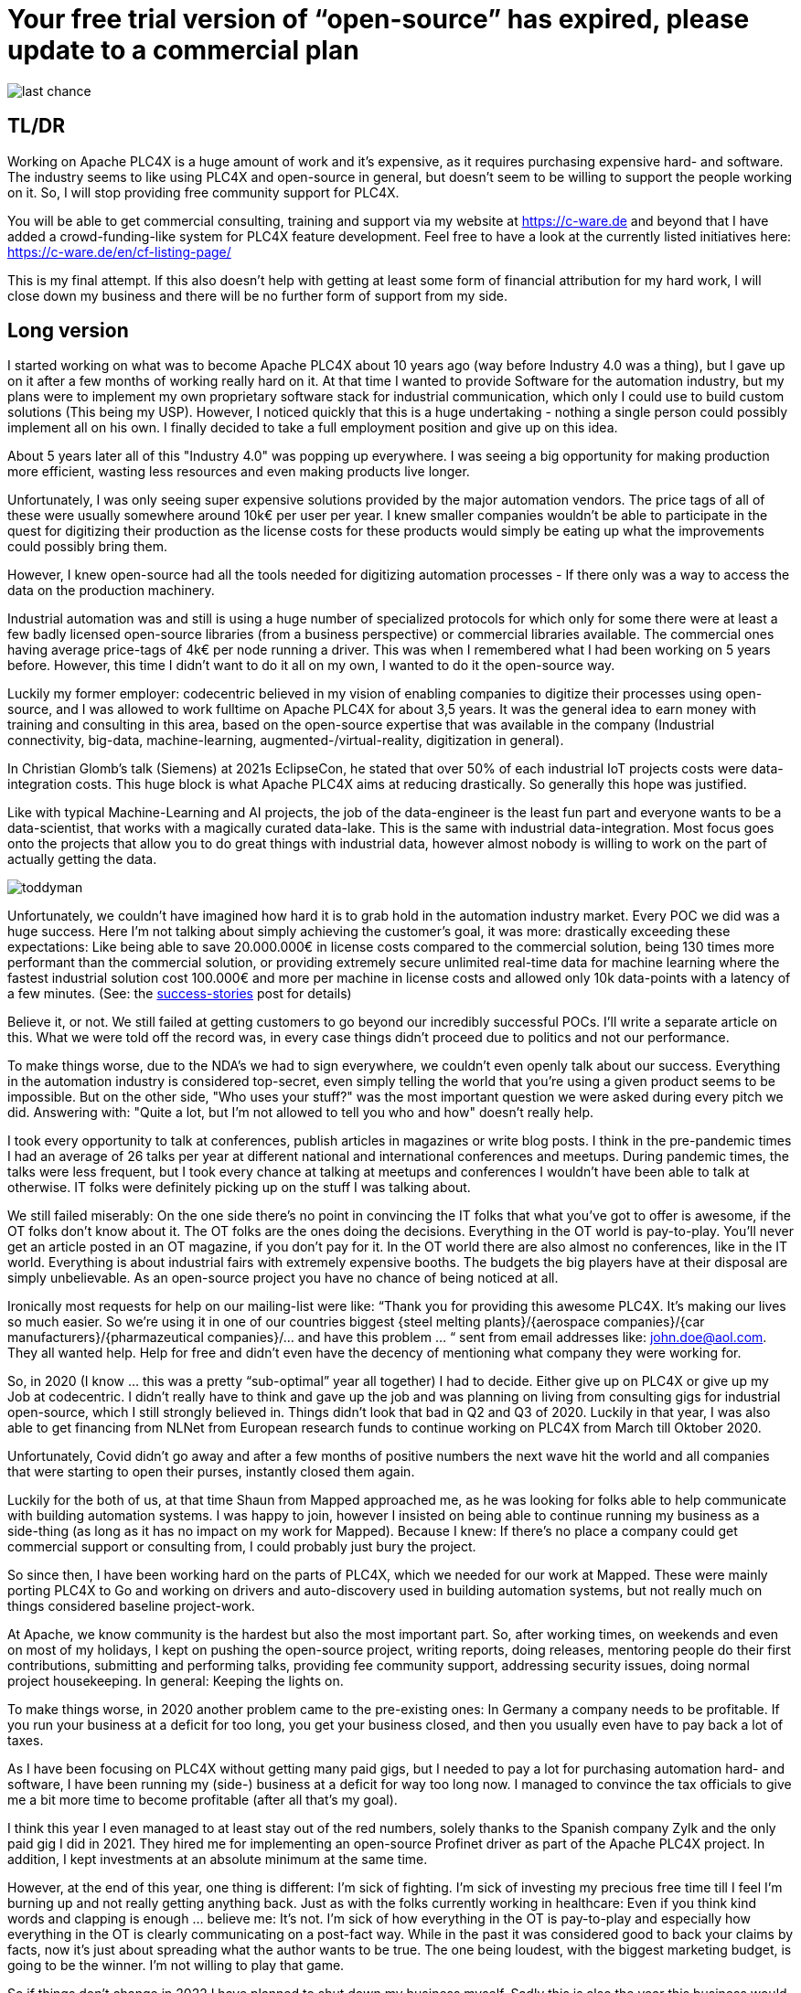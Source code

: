 # Your free trial version of “open-source” has expired, please update to a commercial plan

image::last-chance.jpg[]

## TL/DR

Working on Apache PLC4X is a huge amount of work and it's expensive, as it requires purchasing expensive hard- and software. The industry seems to like using PLC4X and open-source in general, but doesn't seem to be willing to support the people working on it. So, I will stop providing free community support for PLC4X.

You will be able to get commercial consulting, training and support via my website at https://c-ware.de and beyond that I have added a crowd-funding-like system for PLC4X feature development. Feel free to have a look at the currently listed initiatives here: https://c-ware.de/en/cf-listing-page/

This is my final attempt. If this also doesn't help with getting at least some form of financial attribution for my hard work, I will close down my business and there will be no further form of support from my side.

## Long version

I started working on what was to become Apache PLC4X about 10 years ago (way before Industry 4.0 was a thing), but I gave up on it after a few months of working really hard on it. At that time I wanted to provide Software for the automation industry, but my plans were to implement my own proprietary software stack for industrial communication, which only I could use to build custom solutions (This being my USP). However, I noticed quickly that this is a huge undertaking - nothing a single person could possibly implement all on his own. I finally decided to take a full employment position and give up on this idea.

About 5 years later all of this "Industry 4.0" was popping up everywhere. I was seeing a big opportunity for making production more efficient, wasting less resources and even making products live longer.

Unfortunately, I was only seeing super expensive solutions provided by the major automation vendors. The price tags of all of these were usually somewhere around 10k€ per user per year. I knew smaller companies wouldn't be able to participate in the quest for digitizing their production as the license costs for these products would simply be eating up what the improvements could possibly bring them.

However, I knew open-source had all the tools needed for digitizing automation processes - If there only was a way to access the data on the production machinery.

Industrial automation was and still is using a huge number of specialized protocols for which only for some there were at least a few badly licensed open-source libraries (from a business perspective) or commercial libraries available. The commercial ones having average price-tags of 4k€ per node running a driver. This was when I remembered what I had been working on 5 years before. However, this time I didn't want to do it all on my own, I wanted to do it the open-source way.

Luckily my former employer: codecentric believed in my vision of enabling companies to digitize their processes using open-source, and I was allowed to work fulltime on Apache PLC4X for about 3,5 years. It was the general idea to earn money with training and consulting in this area, based on the open-source expertise that was available in the company (Industrial connectivity, big-data, machine-learning, augmented-/virtual-reality, digitization in general).

In Christian Glomb's talk (Siemens) at 2021s EclipseCon, he stated that over 50% of each industrial IoT projects costs were data-integration costs. This huge block is what Apache PLC4X aims at reducing drastically. So generally this hope was justified.

Like with typical Machine-Learning and AI projects, the job of the data-engineer is the least fun part and everyone wants to be a data-scientist, that works with a magically curated data-lake. This is the same with industrial data-integration. Most focus goes onto the projects that allow you to do great things with industrial data, however almost nobody is willing to work on the part of actually getting the data.

image::toddyman.png[]

Unfortunately, we couldn't have imagined how hard it is to grab hold in the automation industry market. Every POC we did was a huge success. Here I'm not talking about simply achieving the customer's goal, it was more: drastically exceeding these expectations: Like being able to save 20.000.000€ in license costs compared to the commercial solution, being 130 times more performant than the commercial solution, or providing extremely secure unlimited real-time data for machine learning where the fastest industrial solution cost 100.000€ and more per machine in license costs and allowed only 10k data-points with a latency of a few minutes. (See: the link:success-stories.adoc[success-stories] post for details)

Believe it, or not. We still failed at getting customers to go beyond our incredibly successful POCs. I'll write a separate article on this. What we were told off the record was, in every case things didn't proceed due to politics and not our performance.

To make things worse, due to the NDA's we had to sign everywhere, we couldn't even openly talk about our success. Everything in the automation industry is considered top-secret, even simply telling the world that you're using a given product seems to be impossible. But on the other side, "Who uses your stuff?" was the most important question we were asked during every pitch we did. Answering with: "Quite a lot, but I'm not allowed to tell you who and how" doesn't really help.

I took every opportunity to talk at conferences, publish articles in magazines or write blog posts. I think in the pre-pandemic times I had an average of 26 talks per year at different national and international conferences and meetups. During pandemic times, the talks were less frequent, but I took every chance at talking at meetups and conferences I wouldn't have been able to talk at otherwise. IT folks were definitely picking up on the stuff I was talking about.

We still failed miserably: On the one side there's no point in convincing the IT folks that what you've got to offer is awesome, if the OT folks don't know about it. The OT folks are the ones doing the decisions. Everything in the OT world is pay-to-play. You'll never get an article posted in an OT magazine, if you don't pay for it. In the OT world there are also almost no conferences, like in the IT world. Everything is about industrial fairs with extremely expensive booths. The budgets the big players have at their disposal are simply unbelievable. As an open-source project you have no chance of being noticed at all.

Ironically most requests for help on our mailing-list were like: “Thank you for providing this awesome PLC4X. It's making our lives so much easier. So we're using it in one of our countries biggest {steel melting plants}/{aerospace companies}/{car manufacturers}/{pharmazeutical companies}/... and have this problem … “ sent from email addresses like: john.doe@aol.com. They all wanted help. Help for free and didn't even have the decency of mentioning what company they were working for.

So, in 2020 (I know … this was a pretty “sub-optimal” year all together) I had to decide. Either give up on PLC4X or give up my Job at codecentric. I didn't really have to think and gave up the job and was planning on living from consulting gigs for industrial open-source, which I still strongly believed in. Things didn't look that bad in Q2 and Q3 of 2020. Luckily in that year, I was also able to get financing from NLNet from European research funds to continue working on PLC4X from March till Oktober 2020.

Unfortunately, Covid didn't go away and after a few months of positive numbers the next wave hit the world and all companies that were starting to open their purses, instantly closed them again.

Luckily for the both of us, at that time Shaun from Mapped approached me, as he was looking for folks able to help communicate with building automation systems. I was happy to join, however I insisted on being able to continue running my business as a side-thing (as long as it has no impact on my work for Mapped). Because I knew: If there's no place a company could get commercial support or consulting from, I could probably just bury the project.

So since then, I have been working hard on the parts of PLC4X, which we needed for our work at Mapped. These were mainly porting PLC4X to Go and working on drivers and auto-discovery used in building automation systems, but not really much on things considered baseline project-work.

At Apache, we know community is the hardest but also the most important part. So, after working times, on weekends and even on most of my holidays, I kept on pushing the open-source project, writing reports, doing releases, mentoring people do their first contributions, submitting and performing talks, providing fee community support, addressing security issues, doing normal project housekeeping. In general: Keeping the lights on.

To make things worse, in 2020 another problem came to the pre-existing ones: In Germany a company needs to be profitable. If you run your business at a deficit for too long, you get your business closed, and then you usually even have to pay back a lot of taxes.

As I have been focusing on PLC4X without getting many paid gigs, but I needed to pay a lot for purchasing automation hard- and software, I have been running my (side-) business at a deficit for way too long now. I managed to convince the tax officials to give me a bit more time to become profitable (after all that's my goal).

I think this year I even managed to at least stay out of the red numbers, solely thanks to the Spanish company Zylk and the only paid gig I did in 2021. They hired me for implementing an open-source Profinet driver as part of the Apache PLC4X project. In addition, I kept investments at an absolute minimum at the same time.

However, at the end of this year, one thing is different: I'm sick of fighting. I'm sick of investing my precious free time till I feel I'm burning up and not really getting anything back. Just as with the folks currently working in healthcare: Even if you think kind words and clapping is enough ... believe me: It's not. I'm sick of how everything in the OT is pay-to-play and especially how everything in the OT is clearly communicating on a post-fact way. While in the past it was considered good to back your claims by facts, now it's just about spreading what the author wants to be true. The one being loudest, with the biggest marketing budget, is going to be the winner. I'm not willing to play that game.

So if things don't change in 2022 I have planned to shut down my business myself. Sadly this is also the year this business would have reached its 25-year anniversary.

As a last attempt to keep the lights on, I am switching the mode I am providing support for PLC4X: I am no longer implementing features users might need, I am no longer instantly fixing bugs for free. Especially I will not invest my private money to buy expensive hardware in order to implement or fix stuff I am then giving away for free.

I will continue help others fix and build stuff themselves and if I personally need something for my work at Mapped or just for fun or want to try something out, I'll continue doing this. However, I will no longer port PLC4X to new languages, port drivers to new languages, implement new drivers or integration modules and most definitely not help companies with free consulting, training and support.

For this, I have always offered commercial support, consulting and training and will continue to do so. Beyond that, I have even set up a new section on my website, in which I list various PLC4X features that have been asked for a lot of times in the past. This list can be extended on request. Each of these tasks has a price-tag assigned to it. Companies liking to see one of these initiatives become a reality are free to back the campaigns in a crowdfunding-like fashion. As soon as the funding goal is reached, I will start working on it, not before. You can also contact me if you want to fund a campaign differently.

If the industry doesn't support the people behind open-source, I at least will from now on stop blindly supporting them for free.

Even if you might not be able to directly help, you still could help me. You would do me a great favor, if you could share this with people you know who you think should read it.

Thank you for having taken the time to read this.
